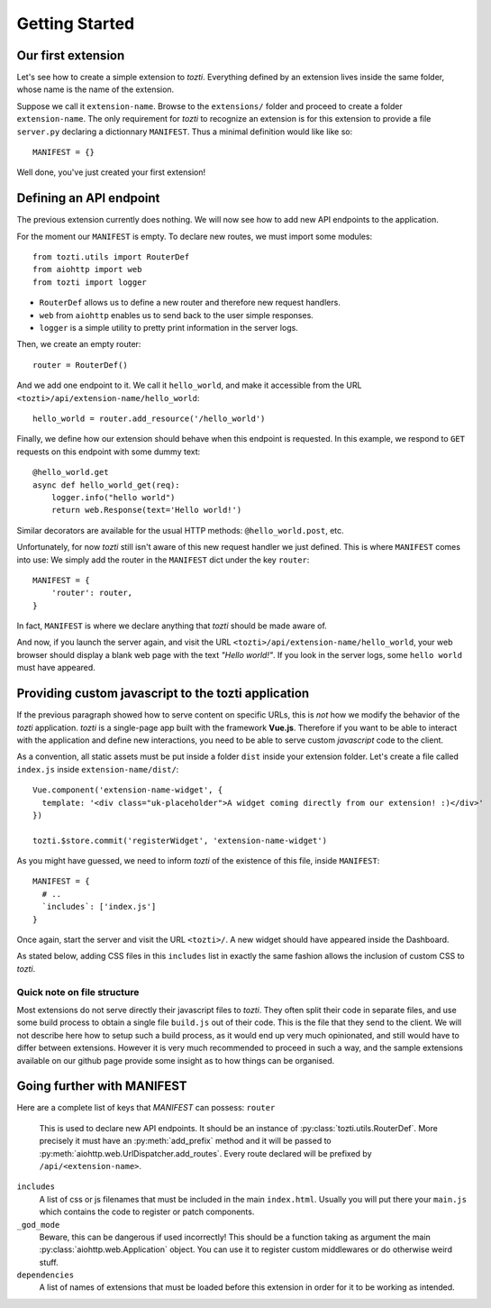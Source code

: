 ***************
Getting Started
***************

Our first extension
===================

Let's see how to create a simple extension to *tozti*.
Everything defined by an extension lives inside the same folder, whose name is the name of the extension.

Suppose we call it ``extension-name``. Browse to the ``extensions/`` folder and proceed to create a folder ``extension-name``.
The only requirement for *tozti* to recognize an extension is for this extension to provide a file ``server.py`` declaring a dictionnary ``MANIFEST``.
Thus a minimal definition would like like so::

    MANIFEST = {}

Well done, you've just created your first extension!


Defining an API endpoint
========================

The previous extension currently does nothing. We will now see how to add new API endpoints to the application.

For the moment our ``MANIFEST`` is empty. To declare new routes, we must import some modules::

    from tozti.utils import RouterDef
    from aiohttp import web
    from tozti import logger

- ``RouterDef`` allows us to define a new router and therefore new request handlers.
- ``web`` from ``aiohttp`` enables us to send back to the user simple responses.
- ``logger`` is a simple utility to pretty print information in the server logs.

Then, we create an empty router::

    router = RouterDef()

And we add one endpoint to it. We call it ``hello_world``, and make it accessible from the URL ``<tozti>/api/extension-name/hello_world``::

    hello_world = router.add_resource('/hello_world')

Finally, we define how our extension should behave when this endpoint is requested. In this example, we respond to ``GET`` requests on this endpoint with some dummy text::

    @hello_world.get
    async def hello_world_get(req):
        logger.info("hello world")
        return web.Response(text='Hello world!')

Similar decorators are available for the usual HTTP methods: ``@hello_world.post``, etc.

Unfortunately, for now *tozti* still isn't aware of this new request handler we just defined. This is where ``MANIFEST`` comes into use: We simply add the router in the ``MANIFEST`` dict under the key ``router``::

    MANIFEST = {
        'router': router,
    }

In fact, ``MANIFEST`` is where we declare anything that *tozti* should be made aware of.

And now, if you launch the server again, and visit the URL ``<tozti>/api/extension-name/hello_world``, your web browser should display a blank web page with the text *"Hello world!"*. If you look in the server logs, some ``hello world`` must have appeared.


Providing custom javascript to the tozti application
====================================================

If the previous paragraph showed how to serve content on specific URLs, this is *not* how we modify the behavior of the *tozti* application. *tozti* is a single-page app built with the framework **Vue.js**. Therefore if you want to be able to interact with the application and define new interactions, you need to be able to serve custom *javascript* code to the client.

As a convention, all static assets must be put inside a folder ``dist`` inside your extension folder.
Let's create a file called ``index.js`` inside ``extension-name/dist/``::

  Vue.component('extension-name-widget', {
    template: '<div class="uk-placeholder">A widget coming directly from our extension! :)</div>'
  })

  tozti.$store.commit('registerWidget', 'extension-name-widget')

As you might have guessed, we need to inform *tozti* of the existence of this file, inside ``MANIFEST``::

  MANIFEST = {
    # ..
    `includes`: ['index.js']
  }

Once again, start the server and visit the URL ``<tozti>/``. A new widget should have appeared inside the Dashboard.

As stated below, adding CSS files in this ``includes`` list in exactly the same fashion allows the inclusion of custom CSS to *tozti*.

Quick note on file structure
----------------------------
Most extensions do not serve directly their javascript files to *tozti*. They often split their code in separate files, and use some build process to obtain a single file ``build.js`` out of their code. This is the file that they send to the client. We will not describe here how to setup such a build process, as it would end up very much opinionated, and still would have to differ between extensions. However it is very much recommended to proceed in such a way, and the sample extensions available on our github page provide some insight as to how things can be organised.

Going further with MANIFEST
===========================

Here are a complete list of keys that `MANIFEST` can possess:
``router``
   This is used to declare new API endpoints. It should be an instance of
   :py:class:`tozti.utils.RouterDef`. More precisely it must have an
   :py:meth:`add_prefix` method and it will be passed to
   :py:meth:`aiohttp.web.UrlDispatcher.add_routes`. Every route declared will
   be prefixed by ``/api/<extension-name>``.

``includes``
   A list of css or js filenames that must be included in the main
   ``index.html``. Usually you will put there your ``main.js`` which contains
   the code to register or patch components.

``_god_mode``
   Beware, this can be dangerous if used incorrectly! This should be a function
   taking as argument the main :py:class:`aiohttp.web.Application` object.
   You can use it to register custom middlewares or do otherwise weird stuff.

``dependencies``
    A list of names of extensions that must be loaded before this extension in 
    order for it to be working as intended.
